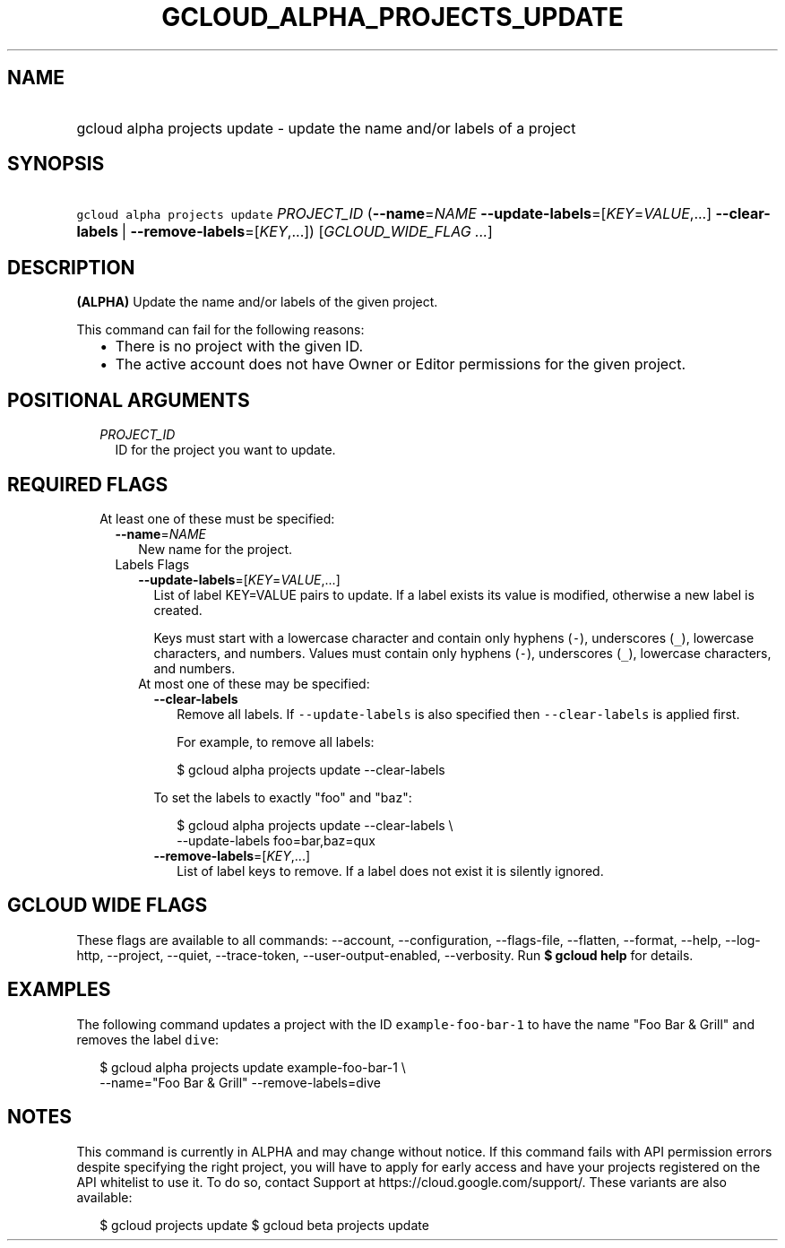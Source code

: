 
.TH "GCLOUD_ALPHA_PROJECTS_UPDATE" 1



.SH "NAME"
.HP
gcloud alpha projects update \- update the name and/or labels of a project



.SH "SYNOPSIS"
.HP
\f5gcloud alpha projects update\fR \fIPROJECT_ID\fR (\fB\-\-name\fR=\fINAME\fR\ \fB\-\-update\-labels\fR=[\fIKEY\fR=\fIVALUE\fR,...]\ \fB\-\-clear\-labels\fR\ |\ \fB\-\-remove\-labels\fR=[\fIKEY\fR,...]) [\fIGCLOUD_WIDE_FLAG\ ...\fR]



.SH "DESCRIPTION"

\fB(ALPHA)\fR Update the name and/or labels of the given project.

This command can fail for the following reasons:
.RS 2m
.IP "\(bu" 2m
There is no project with the given ID.
.IP "\(bu" 2m
The active account does not have Owner or Editor permissions for the given
project.
.RE
.sp



.SH "POSITIONAL ARGUMENTS"

.RS 2m
.TP 2m
\fIPROJECT_ID\fR
ID for the project you want to update.


.RE
.sp

.SH "REQUIRED FLAGS"

.RS 2m
.TP 2m

At least one of these must be specified:

.RS 2m
.TP 2m
\fB\-\-name\fR=\fINAME\fR
New name for the project.

.TP 2m

Labels Flags

.RS 2m
.TP 2m
\fB\-\-update\-labels\fR=[\fIKEY\fR=\fIVALUE\fR,...]
List of label KEY=VALUE pairs to update. If a label exists its value is
modified, otherwise a new label is created.

Keys must start with a lowercase character and contain only hyphens (\f5\-\fR),
underscores (\f5_\fR), lowercase characters, and numbers. Values must contain
only hyphens (\f5\-\fR), underscores (\f5_\fR), lowercase characters, and
numbers.

.TP 2m

At most one of these may be specified:

.RS 2m
.TP 2m
\fB\-\-clear\-labels\fR
Remove all labels. If \f5\-\-update\-labels\fR is also specified then
\f5\-\-clear\-labels\fR is applied first.

For example, to remove all labels:

.RS 2m
$ gcloud alpha projects update \-\-clear\-labels
.RE

To set the labels to exactly "foo" and "baz":

.RS 2m
$ gcloud alpha projects update \-\-clear\-labels \e
  \-\-update\-labels foo=bar,baz=qux
.RE

.TP 2m
\fB\-\-remove\-labels\fR=[\fIKEY\fR,...]
List of label keys to remove. If a label does not exist it is silently ignored.


.RE
.RE
.RE
.RE
.sp

.SH "GCLOUD WIDE FLAGS"

These flags are available to all commands: \-\-account, \-\-configuration,
\-\-flags\-file, \-\-flatten, \-\-format, \-\-help, \-\-log\-http, \-\-project,
\-\-quiet, \-\-trace\-token, \-\-user\-output\-enabled, \-\-verbosity. Run \fB$
gcloud help\fR for details.



.SH "EXAMPLES"

The following command updates a project with the ID \f5example\-foo\-bar\-1\fR
to have the name "Foo Bar & Grill" and removes the label \f5dive\fR:

.RS 2m
$ gcloud alpha projects update example\-foo\-bar\-1 \e
    \-\-name="Foo Bar & Grill" \-\-remove\-labels=dive
.RE



.SH "NOTES"

This command is currently in ALPHA and may change without notice. If this
command fails with API permission errors despite specifying the right project,
you will have to apply for early access and have your projects registered on the
API whitelist to use it. To do so, contact Support at
https://cloud.google.com/support/. These variants are also available:

.RS 2m
$ gcloud projects update
$ gcloud beta projects update
.RE

